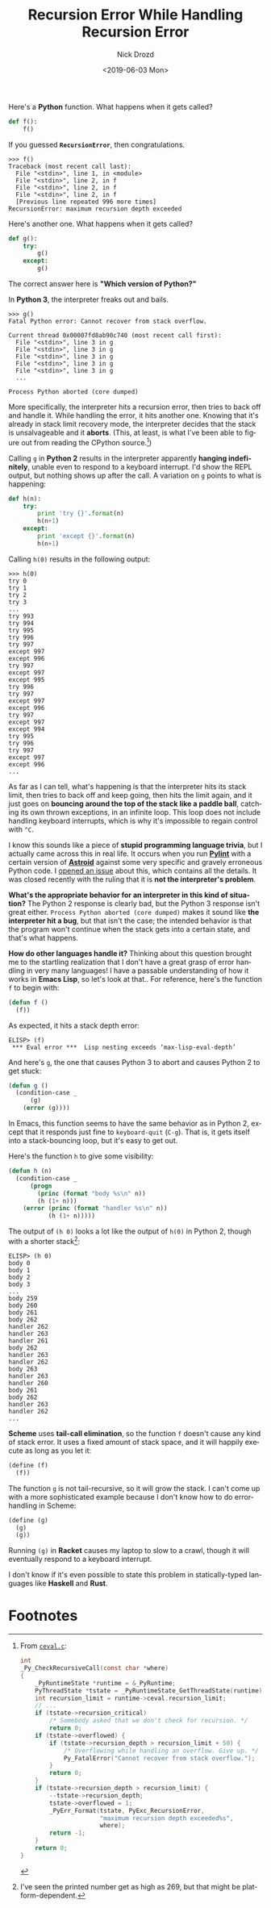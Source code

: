 #+OPTIONS: ':nil *:t -:t ::t <:t H:3 \n:nil ^:t arch:headline
#+OPTIONS: author:t broken-links:nil c:nil creator:nil
#+OPTIONS: d:(not "LOGBOOK") date:t e:t email:nil f:t inline:t num:t
#+OPTIONS: p:nil pri:nil prop:nil stat:t tags:t tasks:t tex:t
#+OPTIONS: timestamp:t title:t toc:nil todo:t |:t
#+TITLE: Recursion Error While Handling Recursion Error
#+DATE: <2019-06-03 Mon>
#+AUTHOR: Nick Drozd
#+EMAIL: nicholasdrozd@gmail.com
#+LANGUAGE: en
#+SELECT_TAGS: export
#+EXCLUDE_TAGS: noexport
#+CREATOR: Emacs 27.0.50 (Org mode 9.2.1)
#+JEKYLL_LAYOUT: post
#+JEKYLL_CATEGORIES:
#+JEKYLL_TAGS:

Here's a *Python* function. What happens when it gets called?

#+begin_src python
def f():
    f()
#+end_src

If you guessed *=RecursionError=*, then congratulations.

#+begin_src
>>> f()
Traceback (most recent call last):
  File "<stdin>", line 1, in <module>
  File "<stdin>", line 2, in f
  File "<stdin>", line 2, in f
  File "<stdin>", line 2, in f
  [Previous line repeated 996 more times]
RecursionError: maximum recursion depth exceeded
#+end_src

Here's another one. What happens when it gets called?

#+begin_src python
def g():
    try:
        g()
    except:
        g()
#+end_src

The correct answer here is *"Which version of Python?"*

In *Python 3*, the interpreter freaks out and bails.

#+begin_src
>>> g()
Fatal Python error: Cannot recover from stack overflow.

Current thread 0x00007fd8ab90c740 (most recent call first):
  File "<stdin>", line 3 in g
  File "<stdin>", line 3 in g
  File "<stdin>", line 3 in g
  File "<stdin>", line 3 in g
  File "<stdin>", line 3 in g
  ...

Process Python aborted (core dumped)
#+end_src

More specifically, the interpreter hits a recursion error, then tries to back off and handle it. While handling the error, it hits another one. Knowing that it's already in stack limit recovery mode, the interpreter decides that the stack is unsalvageable and it *aborts*. (This, at least, is what I've been able to figure out from reading the CPython source.[fn:1])

Calling =g= in *Python 2* results in the interpreter apparently *hanging indefinitely*, unable even to respond to a keyboard interrupt. I'd show the REPL output, but nothing shows up after the call. A variation on =g= points to what is happening:

#+begin_src python
def h(n):
    try:
        print 'try {}'.format(n)
        h(n+1)
    except:
        print 'except {}'.format(n)
        h(n+1)
#+end_src

Calling =h(0)= results in the following output:

#+begin_src
>>> h(0)
try 0
try 1
try 2
try 3
...
try 993
try 994
try 995
try 996
try 997
except 997
except 996
try 997
except 997
except 995
try 996
try 997
except 997
except 996
try 997
except 997
except 994
try 995
try 996
try 997
except 997
except 996
...
#+end_src

As far as I can tell, what's happening is that the interpreter hits its stack limit, then tries to back off and keep going, then hits the limit again, and it just goes on *bouncing around the top of the stack like a paddle ball*, catching its own thrown exceptions, in an infinite loop. This loop does not include handling keyboard interrupts, which is why it's impossible to regain control with =^C=.

I know this sounds like a piece of *stupid programming language trivia*, but I actually came across this in real life. It occurs when you run *[[https://github.com/pycqa/pylint][Pylint]]* with a certain version of *[[https://github.com/pycqa/astroid/][Astroid]]* against some very specific and gravely erroneous Python code. I [[https://bugs.python.org/issue34214][opened an issue]] about this, which contains all the details. It was closed recently with the ruling that it is *not the interpreter's problem*.

*What's the appropriate behavior for an interpreter in this kind of situation?* The Python 2 response is clearly bad, but the Python 3 response isn't great either. =Process Python aborted (core dumped)= makes it sound like *the interpreter hit a bug*, but that isn't the case; the intended behavior is that the program won't continue when the stack gets into a certain state, and that's what happens.

*How do other languages handle it?* Thinking about this question brought me to the startling realization that I don't have a great grasp of error handling in very many languages! I have a passable understanding of how it works in *Emacs Lisp*, so let's look at that.. For reference, here's the function =f= to begin with:

#+begin_src emacs-lisp
(defun f ()
  (f))
#+end_src

As expected, it hits a stack depth error:

#+begin_src
ELISP> (f)
 *** Eval error ***  Lisp nesting exceeds ‘max-lisp-eval-depth’
#+end_src

And here's =g=, the one that causes Python 3 to abort and causes Python 2 to get stuck:

#+begin_src emacs-lisp
(defun g ()
  (condition-case _
      (g)
    (error (g))))
#+end_src

In Emacs, this function seems to have the same behavior as in Python 2, except that it responds just fine to =keyboard-quit= (=C-g=). That is, it gets itself into a stack-bouncing loop, but it's easy to get out.

Here's the function =h= to give some visibility:

#+begin_src emacs-lisp
(defun h (n)
  (condition-case _
      (progn
        (princ (format "body %s\n" n))
        (h (1+ n)))
    (error (princ (format "handler %s\n" n))
           (h (1+ n)))))
#+end_src

The output of =(h 0)= looks a lot like the output of =h(0)= in Python 2, though with a shorter stack[fn:2]:

#+begin_src
ELISP> (h 0)
body 0
body 1
body 2
body 3
...
body 259
body 260
body 261
body 262
handler 262
handler 263
handler 261
body 262
handler 263
handler 262
body 263
handler 263
handler 260
body 261
body 262
handler 263
handler 262
...
#+end_src

*Scheme* uses *tail-call elimination*, so the function =f= doesn't cause any kind of stack error. It uses a fixed amount of stack space, and it will happily execute as long as you let it:

#+begin_src scheme
(define (f)
  (f))
#+end_src

The function =g= is not tail-recursive, so it will grow the stack. I can't come up with a more sophisticated example because I don't know how to do error-handling in Scheme:

#+begin_src scheme
(define (g)
  (g)
  (g))
#+end_src

Running =(g)= in *Racket* causes my laptop to slow to a crawl, though it will eventually respond to a keyboard interrupt.

I don't know if it's even possible to state this problem in statically-typed languages like *Haskell* and *Rust*.

* Footnotes

[fn:2] I've seen the printed number get as high as 269, but that might be platform-dependent.

[fn:1] From [[https://github.com/python/cpython/blob/b7fade4f87e0d37d1686a4e8596141e55ecef099/Python/ceval.c#L697][=ceval.c=]]:

#+begin_src c
int
_Py_CheckRecursiveCall(const char *where)
{
    _PyRuntimeState *runtime = &_PyRuntime;
    PyThreadState *tstate = _PyRuntimeState_GetThreadState(runtime);
    int recursion_limit = runtime->ceval.recursion_limit;
    // ...
    if (tstate->recursion_critical)
        /* Somebody asked that we don't check for recursion. */
        return 0;
    if (tstate->overflowed) {
        if (tstate->recursion_depth > recursion_limit + 50) {
            /* Overflowing while handling an overflow. Give up. */
            Py_FatalError("Cannot recover from stack overflow.");
        }
        return 0;
    }
    if (tstate->recursion_depth > recursion_limit) {
        --tstate->recursion_depth;
        tstate->overflowed = 1;
        _PyErr_Format(tstate, PyExc_RecursionError,
                      "maximum recursion depth exceeded%s",
                      where);
        return -1;
    }
    return 0;
}
#+end_src
